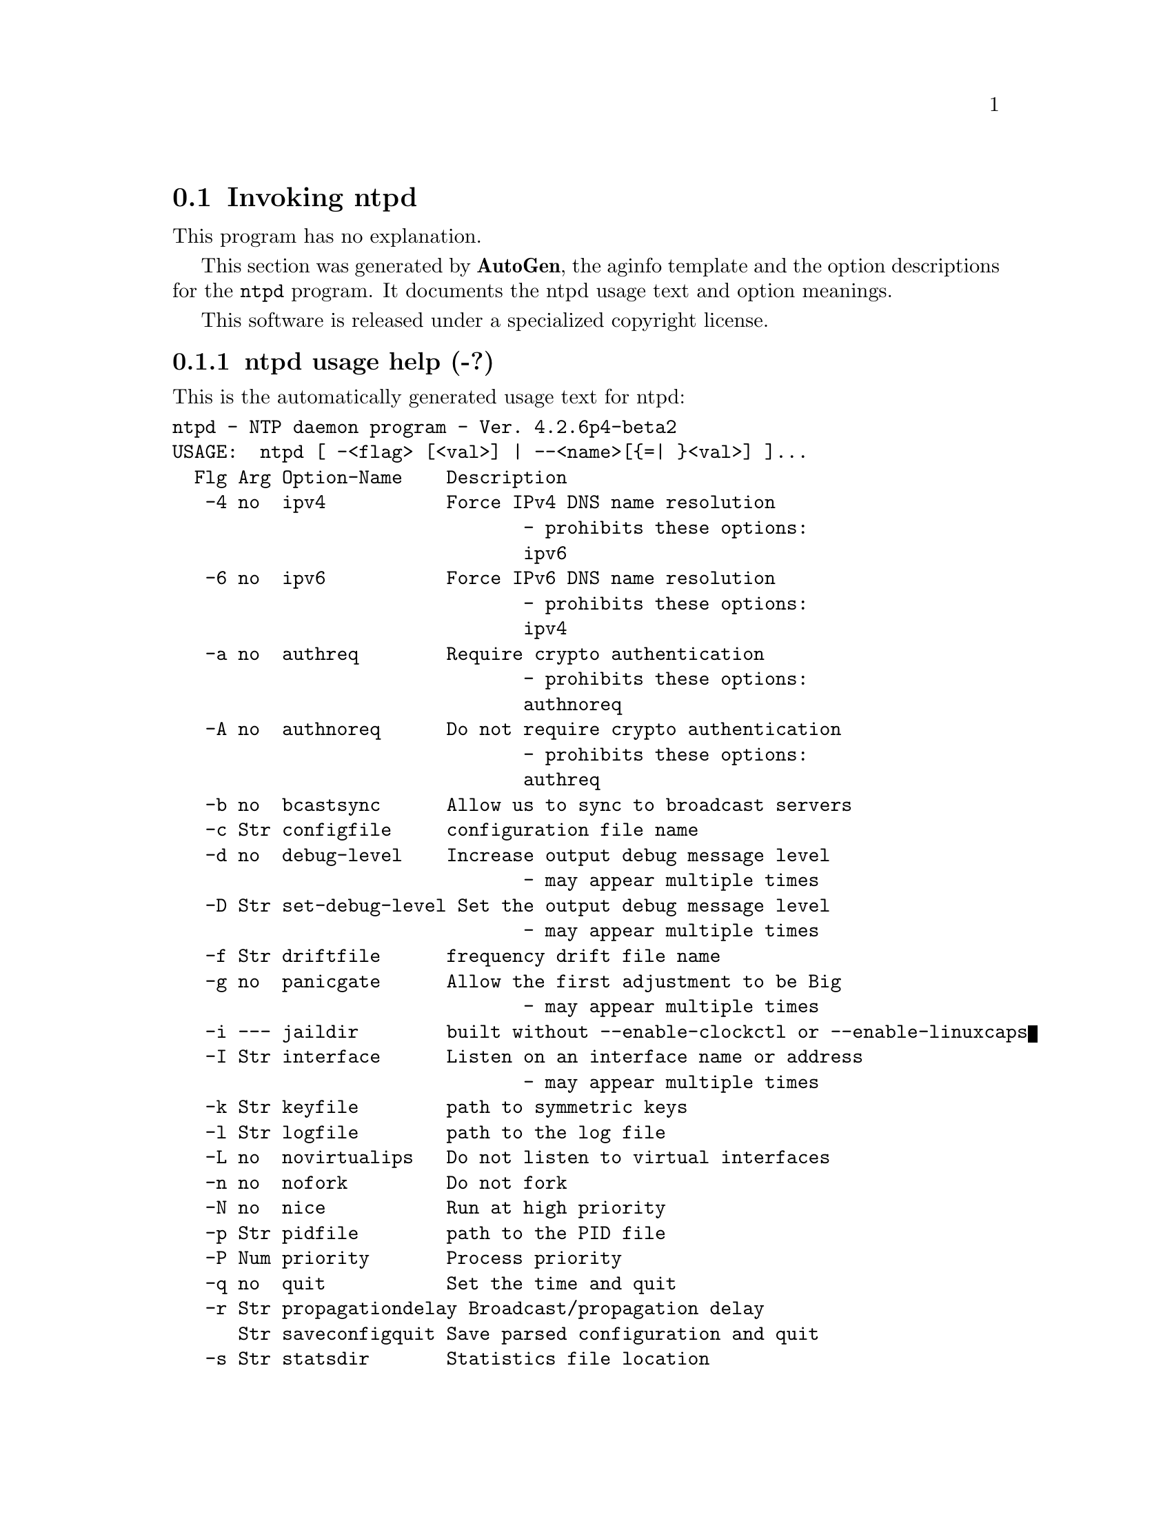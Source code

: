@node ntpd Invocation
@section Invoking ntpd
@pindex ntpd
@cindex NTP daemon program
@ignore
# 
# EDIT THIS FILE WITH CAUTION  (ntpd-opts.texi)
# 
# It has been AutoGen-ed  May 25, 2011 at 01:22:41 AM by AutoGen 5.11.9
# From the definitions    ntpd-opts.def
# and the template file   aginfo.tpl
@end ignore
This program has no explanation.



This section was generated by @strong{AutoGen},
the aginfo template and the option descriptions for the @command{ntpd} program.  It documents the ntpd usage text and option meanings.

This software is released under a specialized copyright license.

@menu
* ntpd usage::                  ntpd usage help (-?)
* ntpd authnoreq::             authnoreq option (-A)
* ntpd authreq::               authreq option (-a)
* ntpd bcastsync::             bcastsync option (-b)
* ntpd configfile::            configfile option (-c)
* ntpd debug-level::           debug-level option (-d)
* ntpd driftfile::             driftfile option (-f)
* ntpd dvar::                  dvar option
* ntpd interface::             interface option (-I)
* ntpd ipv4::                  ipv4 option (-4)
* ntpd ipv6::                  ipv6 option (-6)
* ntpd jaildir::               jaildir option (-i)
* ntpd keyfile::               keyfile option (-k)
* ntpd logfile::               logfile option (-l)
* ntpd modifymmtimer::         modifymmtimer option (-M)
* ntpd nice::                  nice option (-N)
* ntpd nofork::                nofork option (-n)
* ntpd novirtualips::          novirtualips option (-L)
* ntpd panicgate::             panicgate option (-g)
* ntpd pccfreq::               pccfreq option
* ntpd pidfile::               pidfile option (-p)
* ntpd priority::              priority option (-P)
* ntpd propagationdelay::      propagationdelay option (-r)
* ntpd quit::                  quit option (-q)
* ntpd saveconfigquit::        saveconfigquit option
* ntpd set-debug-level::       set-debug-level option (-D)
* ntpd slew::                  slew option (-x)
* ntpd statsdir::              statsdir option (-s)
* ntpd trustedkey::            trustedkey option (-t)
* ntpd updateinterval::        updateinterval option (-U)
* ntpd usepcc::                usepcc option
* ntpd user::                  user option (-u)
* ntpd var::                   var option
@end menu

@node ntpd usage
@subsection ntpd usage help (-?)
@cindex ntpd usage

This is the automatically generated usage text for ntpd:

@exampleindent 0
@example
ntpd - NTP daemon program - Ver. 4.2.6p4-beta2
USAGE:  ntpd [ -<flag> [<val>] | --<name>[@{=| @}<val>] ]...
  Flg Arg Option-Name    Description
   -4 no  ipv4           Force IPv4 DNS name resolution
                                - prohibits these options:
                                ipv6
   -6 no  ipv6           Force IPv6 DNS name resolution
                                - prohibits these options:
                                ipv4
   -a no  authreq        Require crypto authentication
                                - prohibits these options:
                                authnoreq
   -A no  authnoreq      Do not require crypto authentication
                                - prohibits these options:
                                authreq
   -b no  bcastsync      Allow us to sync to broadcast servers
   -c Str configfile     configuration file name
   -d no  debug-level    Increase output debug message level
                                - may appear multiple times
   -D Str set-debug-level Set the output debug message level
                                - may appear multiple times
   -f Str driftfile      frequency drift file name
   -g no  panicgate      Allow the first adjustment to be Big
                                - may appear multiple times
   -i --- jaildir        built without --enable-clockctl or --enable-linuxcaps
   -I Str interface      Listen on an interface name or address
                                - may appear multiple times
   -k Str keyfile        path to symmetric keys
   -l Str logfile        path to the log file
   -L no  novirtualips   Do not listen to virtual interfaces
   -n no  nofork         Do not fork
   -N no  nice           Run at high priority
   -p Str pidfile        path to the PID file
   -P Num priority       Process priority
   -q no  quit           Set the time and quit
   -r Str propagationdelay Broadcast/propagation delay
      Str saveconfigquit Save parsed configuration and quit
   -s Str statsdir       Statistics file location
   -t Str trustedkey     Trusted key number
                                - may appear multiple times
   -u --- user           built without --enable-clockctl or --enable-linuxcaps
   -U Num updateinterval interval in seconds between scans for new or dropped interfaces
      Str var            make ARG an ntp variable (RW)
                                - may appear multiple times
      Str dvar           make ARG an ntp variable (RW|DEF)
                                - may appear multiple times
   -x no  slew           Slew up to 600 seconds
      opt version        Output version information and exit
   -? no  help           Display extended usage information and exit
   -! no  more-help      Extended usage information passed thru pager

Options are specified by doubled hyphens and their name or by a single
hyphen and the flag character.

The following option preset mechanisms are supported:
 - examining environment variables named NTPD_*



please send bug reports to:  http://bugs.ntp.org, bugs@@ntp.org
@end example
@exampleindent 4

@node ntpd authnoreq
@subsection authnoreq option (-A)
@cindex ntpd-authnoreq

This is the ``do not require crypto authentication'' option.

This option has some usage constraints.  It:
@itemize @bullet
@item
must not appear in combination with any of the following options:
authreq.
@end itemize

Do not require cryptographic authentication for broadcast client,
multicast client and symmetric passive associations.
This is almost never a good idea.

@node ntpd authreq
@subsection authreq option (-a)
@cindex ntpd-authreq

This is the ``require crypto authentication'' option.

This option has some usage constraints.  It:
@itemize @bullet
@item
must not appear in combination with any of the following options:
authnoreq.
@end itemize

Require cryptographic authentication for broadcast client,
multicast client and symmetric passive associations.
This is the default.

@node ntpd bcastsync
@subsection bcastsync option (-b)
@cindex ntpd-bcastsync

This is the ``allow us to sync to broadcast servers'' option.


@node ntpd configfile
@subsection configfile option (-c)
@cindex ntpd-configfile

This is the ``configuration file name'' option.
The name and path of the configuration file,
/etc/ntp.conf
by default.

@node ntpd debug-level
@subsection debug-level option (-d)
@cindex ntpd-debug-level

This is the ``increase output debug message level'' option.

This option has some usage constraints.  It:
@itemize @bullet
@item
may appear an unlimited number of times.
@item
must be compiled in by defining @code{DEBUG} during the compilation.
@end itemize

Increase the debugging message output level.

@node ntpd driftfile
@subsection driftfile option (-f)
@cindex ntpd-driftfile

This is the ``frequency drift file name'' option.
The name and path of the frequency file,
/etc/ntp.drift
by default.
This is the same operation as the
driftfile driftfile
configuration specification in the 
/etc/ntp.conf
file.

@node ntpd dvar
@subsection dvar option
@cindex ntpd-dvar

This is the ``make arg an ntp variable (rw|def)'' option.

This option has some usage constraints.  It:
@itemize @bullet
@item
may appear an unlimited number of times.
@end itemize



@node ntpd interface
@subsection interface option (-I)
@cindex ntpd-interface

This is the ``listen on an interface name or address'' option.

This option has some usage constraints.  It:
@itemize @bullet
@item
may appear an unlimited number of times.
@end itemize

Open the network address given, or all the addresses associated with the
given interface name.  This option may appear multiple times.  This option
also implies not opening other addresses, except wildcard and localhost.
This option is deprecated. Please consider using the configuration file
interface command, which is more versatile. 

@node ntpd ipv4
@subsection ipv4 option (-4)
@cindex ntpd-ipv4

This is the ``force ipv4 dns name resolution'' option.

This option has some usage constraints.  It:
@itemize @bullet
@item
must not appear in combination with any of the following options:
ipv6.
@end itemize

Force DNS resolution of following host names on the command line
to the IPv4 namespace.

@node ntpd ipv6
@subsection ipv6 option (-6)
@cindex ntpd-ipv6

This is the ``force ipv6 dns name resolution'' option.

This option has some usage constraints.  It:
@itemize @bullet
@item
must not appear in combination with any of the following options:
ipv4.
@end itemize

Force DNS resolution of following host names on the command line
to the IPv6 namespace.

@node ntpd jaildir
@subsection jaildir option (-i)
@cindex ntpd-jaildir

This is the ``jail directory'' option.

This option has some usage constraints.  It:
@itemize @bullet
@item
must be compiled in by defining @code{HAVE_DROPROOT} during the compilation.
@end itemize

Chroot the server to the directory
jaildir
.
This option also implies that the server attempts to drop root privileges at startup.
You may need to also specify a
-u
option.
This option is only available if the OS supports adjusting the clock
without full root privileges.
This option is supported under NetBSD (configure with
--enable-clockctl
) and Linux (configure with
--enable-linuxcaps
).

@node ntpd keyfile
@subsection keyfile option (-k)
@cindex ntpd-keyfile

This is the ``path to symmetric keys'' option.
Specify the name and path of the symmetric key file.
/etc/ntp.keys
is the default.
This is the same operation as the
keys keyfile
configuration file directive.

@node ntpd logfile
@subsection logfile option (-l)
@cindex ntpd-logfile

This is the ``path to the log file'' option.
Specify the name and path of the log file.
The default is the system log file.
This is the same operation as the
logfile logfile
configuration file directive.

@node ntpd modifymmtimer
@subsection modifymmtimer option (-M)
@cindex ntpd-modifymmtimer

This is the ``modify multimedia timer (windows only)'' option.

This option has some usage constraints.  It:
@itemize @bullet
@item
must be compiled in by defining @code{SYS_WINNT} during the compilation.
@end itemize

Set the Windows Multimedia Timer to highest resolution.  This
ensures the resolution does not change while ntpd is running,
avoiding timekeeping glitches associated with changes.

@node ntpd nice
@subsection nice option (-N)
@cindex ntpd-nice

This is the ``run at high priority'' option.
To the extent permitted by the operating system, run
ntpd
at the highest priority.

@node ntpd nofork
@subsection nofork option (-n)
@cindex ntpd-nofork

This is the ``do not fork'' option.


@node ntpd novirtualips
@subsection novirtualips option (-L)
@cindex ntpd-novirtualips

This is the ``do not listen to virtual interfaces'' option.
Do not listen to virtual interfaces, defined as those with
names containing a colon.  This option is deprecated.  Please
consider using the configuration file interface command, which
is more versatile.

@node ntpd panicgate
@subsection panicgate option (-g)
@cindex ntpd-panicgate

This is the ``allow the first adjustment to be big'' option.

This option has some usage constraints.  It:
@itemize @bullet
@item
may appear an unlimited number of times.
@end itemize

Normally,
ntpd
exits with a message to the system log if the offset exceeds the panic threshold, which is 1000 s by default. This option allows the time to be set to any value without restriction; however, this can happen only once. If the threshold is exceeded after that,
ntpd
will exit with a message to the system log. This option can be used with the
-q
and
-x
options.
See the
tinker
configuration file directive for other options.

@node ntpd pccfreq
@subsection pccfreq option
@cindex ntpd-pccfreq

This is the ``force cpu cycle counter use (windows only)'' option.

This option has some usage constraints.  It:
@itemize @bullet
@item
must be compiled in by defining @code{SYS_WINNT} during the compilation.
@end itemize

Force substitution the CPU counter for QueryPerformanceCounter.
The CPU counter (RDTSC on x86) is used unconditionally with the
given frequency (in Hz).

@node ntpd pidfile
@subsection pidfile option (-p)
@cindex ntpd-pidfile

This is the ``path to the pid file'' option.
Specify the name and path of the file used to record
ntpd's
process ID.
This is the same operation as the
pidfile pidfile
configuration file directive.

@node ntpd priority
@subsection priority option (-P)
@cindex ntpd-priority

This is the ``process priority'' option.
To the extent permitted by the operating system, run
ntpd
at the specified
sched_setscheduler(SCHED_FIFO)
priority.

@node ntpd propagationdelay
@subsection propagationdelay option (-r)
@cindex ntpd-propagationdelay

This is the ``broadcast/propagation delay'' option.
Specify the default propagation delay from the broadcast/multicast server to this client. This is necessary only if the delay cannot be computed automatically by the protocol.

@node ntpd quit
@subsection quit option (-q)
@cindex ntpd-quit

This is the ``set the time and quit'' option.
ntpd
will exit just after the first time the clock is set. This behavior mimics that of the
ntpdate
program, which is to be retired.
The
-g
and
-x
options can be used with this option.
Note: The kernel time discipline is disabled with this option.

@node ntpd saveconfigquit
@subsection saveconfigquit option
@cindex ntpd-saveconfigquit

This is the ``save parsed configuration and quit'' option.

This option has some usage constraints.  It:
@itemize @bullet
@item
must be compiled in by defining @code{SAVECONFIG} during the compilation.
@end itemize

Cause ntpd to parse its startup configuration file and save an
equivalent to the given filename and exit.  This option was
designed for automated testing.

@node ntpd set-debug-level
@subsection set-debug-level option (-D)
@cindex ntpd-set-debug-level

This is the ``set the output debug message level'' option.

This option has some usage constraints.  It:
@itemize @bullet
@item
may appear an unlimited number of times.
@item
must be compiled in by defining @code{DEBUG} during the compilation.
@end itemize

Set the output debugging level.  Can be supplied multiple times,
but each overrides the previous value(s).

@node ntpd slew
@subsection slew option (-x)
@cindex ntpd-slew

This is the ``slew up to 600 seconds'' option.
Normally, the time is slewed if the offset is less than the step threshold, which is 128 ms by default, and stepped if above the threshold.
This option sets the threshold to 600 s, which is well within the accuracy window to set the clock manually.
Note: Since the slew rate of typical Unix kernels is limited to 0.5 ms/s, each second of adjustment requires an amortization interval of 2000 s.
Thus, an adjustment as much as 600 s will take almost 14 days to complete.
This option can be used with the
-g
and
-q
options.
See the
tinker
configuration file directive for other options.
Note: The kernel time discipline is disabled with this option.

@node ntpd statsdir
@subsection statsdir option (-s)
@cindex ntpd-statsdir

This is the ``statistics file location'' option.
Specify the directory path for files created by the statistics facility.
This is the same operation as the
statsdir statsdir
configuration file directive.

@node ntpd trustedkey
@subsection trustedkey option (-t)
@cindex ntpd-trustedkey

This is the ``trusted key number'' option.

This option has some usage constraints.  It:
@itemize @bullet
@item
may appear an unlimited number of times.
@end itemize

Add a key number to the trusted key list.

@node ntpd updateinterval
@subsection updateinterval option (-U)
@cindex ntpd-updateinterval

This is the ``interval in seconds between scans for new or dropped interfaces'' option.
Give the time in seconds between two scans for new or dropped interfaces.
For systems with routing socket support the scans will be performed shortly after the interface change
has been detected by the system.
Use 0 to disable scanning. 60 seconds is the minimum time between scans.

@node ntpd usepcc
@subsection usepcc option
@cindex ntpd-usepcc

This is the ``use cpu cycle counter (windows only)'' option.

This option has some usage constraints.  It:
@itemize @bullet
@item
must be compiled in by defining @code{SYS_WINNT} during the compilation.
@end itemize

Attempt to substitute the CPU counter for QueryPerformanceCounter.
The CPU counter and QueryPerformanceCounter are compared, and if
they have the same frequency, the CPU counter (RDTSC on x86) is
used directly, saving the overhead of a system call.

@node ntpd user
@subsection user option (-u)
@cindex ntpd-user

This is the ``run as userid (or userid:groupid)'' option.

This option has some usage constraints.  It:
@itemize @bullet
@item
must be compiled in by defining @code{HAVE_DROPROOT} during the compilation.
@end itemize

Specify a user, and optionally a group, to switch to.
This option is only available if the OS supports adjusting the clock
without full root privileges.
This option is supported under NetBSD (configure with
--enable-clockctl
) and Linux (configure with
--enable-linuxcaps
).

@node ntpd var
@subsection var option
@cindex ntpd-var

This is the ``make arg an ntp variable (rw)'' option.

This option has some usage constraints.  It:
@itemize @bullet
@item
may appear an unlimited number of times.
@end itemize
